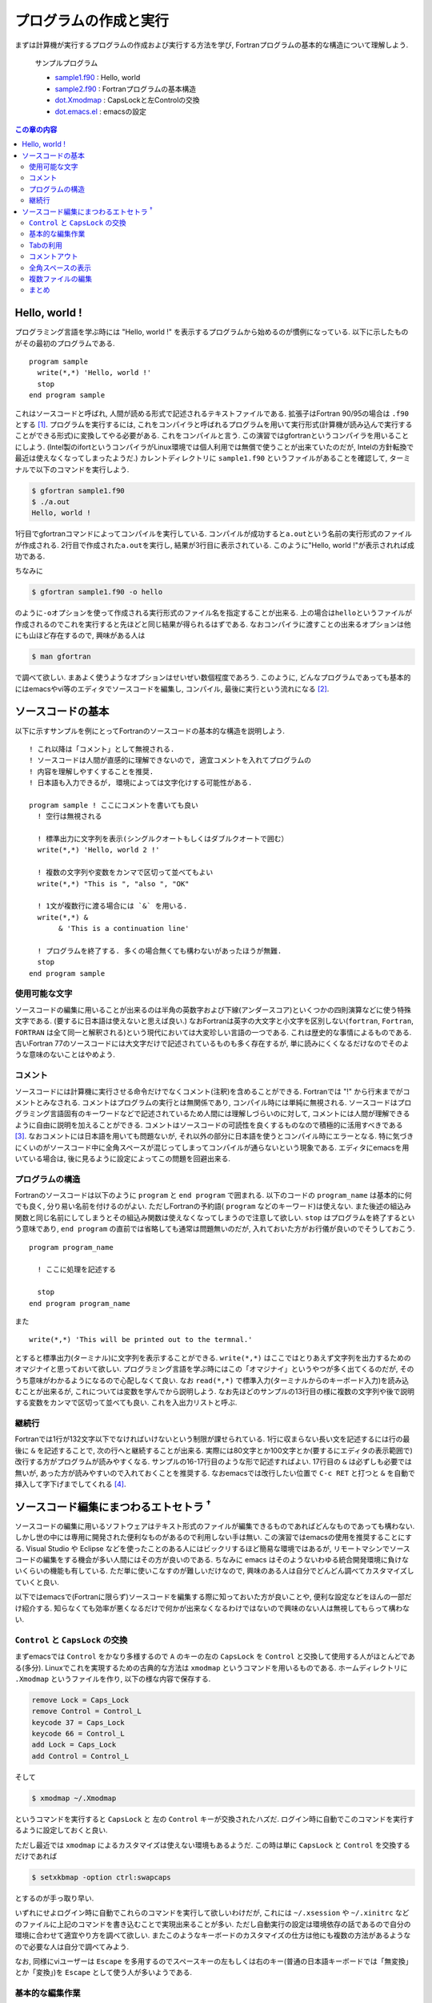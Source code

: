 .. -*- coding: utf-8 -*-

.. highlight:: fortran
  :linenothreshold: 1

========================
 プログラムの作成と実行
========================

まずは計算機が実行するプログラムの作成および実行する方法を学び, Fortranプログラムの基本的な構造について理解しよう.

    サンプルプログラム

    -  `sample1.f90 <sample/chap02/sample1.f90>`_ : Hello, world
    -  `sample2.f90 <sample/chap02/sample2.f90>`_ : Fortranプログラムの基本構造
    -  `dot.Xmodmap <sample/chap02/dot.Xmodmap>`_ : CapsLockと左Controlの交換
    -  `dot.emacs.el <sample/chap02/dot.emacs.el>`_ : emacsの設定

.. contents:: この章の内容
    :depth: 2

Hello, world !
==============

プログラミング言語を学ぶ時には "Hello, world !" を表示するプログラムから始めるのが慣例になっている. 以下に示したものがその最初のプログラムである.

::

    program sample
      write(*,*) 'Hello, world !'
      stop
    end program sample

これはソースコードと呼ばれ, 人間が読める形式で記述されるテキストファイルである. 拡張子はFortran 90/95の場合は ``.f90`` とする [#]_. プログラムを実行するには, これをコンパイラと呼ばれるプログラムを用いて実行形式(計算機が読み込んで実行することができる形式)に変換してやる必要がある. これをコンパイルと言う. この演習ではgfortranというコンパイラを用いることにしよう. (Intel製のifortというコンパイラがLinux環境では個人利用では無償で使うことが出来ていたのだが, Intelの方針転換で最近は使えなくなってしまったようだ.) カレントディレクトリに ``sample1.f90`` というファイルがあることを確認して, ターミナルで以下のコマンドを実行しよう.

.. code-block:: sh

    $ gfortran sample1.f90
    $ ./a.out
    Hello, world !

1行目でgfortranコマンドによってコンパイルを実行している. コンパイルが成功すると\ ``a.out``\ という名前の実行形式のファイルが作成される. 2行目で作成された\ ``a.out``\ を実行し, 結果が3行目に表示されている. このように"Hello, world !"が表示されれば成功である.

ちなみに

.. code-block:: sh

    $ gfortran sample1.f90 -o hello

のように\ ``-o``\ オプションを使って作成される実行形式のファイル名を指定することが出来る. 上の場合は\ ``hello``\ というファイルが作成されるのでこれを実行すると先ほどと同じ結果が得られるはずである. なおコンパイラに渡すことの出来るオプションは他にも山ほど存在するので, 興味がある人は

.. code-block:: sh

    $ man gfortran

で調べて欲しい. まあよく使うようなオプションはせいぜい数個程度であろう. このように, どんなプログラムであっても基本的にはemacsやvi等のエディタでソースコードを編集し, コンパイル, 最後に実行という流れになる [#]_.

ソースコードの基本
==================

以下に示すサンプルを例にとってFortranのソースコードの基本的な構造を説明しよう.

::

    ! これ以降は「コメント」として無視される.
    ! ソースコードは人間が直感的に理解できないので, 適宜コメントを入れてプログラムの
    ! 内容を理解しやすくすることを推奨.
    ! 日本語も入力できるが, 環境によっては文字化けする可能性がある.

    program sample ! ここにコメントを書いても良い
      ! 空行は無視される

      ! 標準出力に文字列を表示(シングルクオートもしくはダブルクオートで囲む）
      write(*,*) 'Hello, world 2 !'

      ! 複数の文字列や変数をカンマで区切って並べてもよい
      write(*,*) "This is ", "also ", "OK"

      ! 1文が複数行に渡る場合には `&` を用いる.
      write(*,*) &
           & 'This is a continuation line'

      ! プログラムを終了する. 多くの場合無くても構わないがあったほうが無難.
      stop
    end program sample

使用可能な文字
--------------

ソースコードの編集に用いることが出来るのは半角の英数字および下線(アンダースコア)といくつかの四則演算などに使う特殊文字である. (要するに日本語は使えないと思えば良い.) なおFortranは英字の大文字と小文字を区別しない(\ ``fortran``, ``Fortran``, ``FORTRAN`` は全て同一と解釈される)という現代においては大変珍しい言語の一つである. これは歴史的な事情によるものである. 古いFortran 77のソースコードには大文字だけで記述されているものも多く存在するが, 単に読みにくくなるだけなのでそのような意味のないことはやめよう.

コメント
--------

ソースコードには計算機に実行させる命令だけでなくコメント(注釈)を含めることができる. Fortranでは "!" から行末までがコメントとみなされる. コメントはプログラムの実行とは無関係であり, コンパイル時には単純に無視される. ソースコードはプログラミング言語固有のキーワードなどで記述されているため人間には理解しづらいのに対して, コメントには人間が理解できるように自由に説明を加えることができる. コメントはソースコードの可読性を良くするものなので積極的に活用すべきである [#]_. なおコメントには日本語を用いても問題ないが, それ以外の部分に日本語を使うとコンパイル時にエラーとなる. 特に気づきにくいのがソースコード中に全角スペースが混じってしまってコンパイルが通らないという現象である. エディタにemacsを用いている場合は, 後に見るように設定によってこの問題を回避出来る.

プログラムの構造
----------------

Fortranのソースコードは以下のように ``program`` と ``end program`` で囲まれる. 以下のコードの ``program_name`` は基本的に何でも良く, 分り易い名前を付けるのがよい. ただしFortranの予約語( ``program`` などのキーワード)は使えない. また後述の組込み関数と同じ名前にしてしまうとその組込み関数は使えなくなってしまうので注意して欲しい. ``stop`` はプログラムを終了するという意味であり, ``end program`` の直前では省略しても通常は問題無いのだが, 入れておいた方がお行儀が良いのでそうしておこう.


::

    program program_name

      ! ここに処理を記述する

      stop
    end program program_name

また

::

    write(*,*) 'This will be printed out to the termnal.'

とすると標準出力(ターミナル)に文字列を表示することができる. ``write(*,*)`` はここではとりあえず文字列を出力するためのオマジナイと思っておいて欲しい. プログラミング言語を学ぶ時にはこの「オマジナイ」というやつが多く出てくるのだが, そのうち意味がわかるようになるので心配しなくて良い. なお ``read(*,*)`` で標準入力(ターミナルからのキーボード入力)を読み込むことが出来るが, これについては変数を学んでから説明しよう. なお先ほどのサンプルの13行目の様に複数の文字列や後で説明する変数をカンマで区切って並べても良い. これを入出力リストと呼ぶ.

継続行
------

Fortranでは1行が132文字以下でなければいけないという制限が課せられている. 1行に収まらない長い文を記述するには行の最後に ``&`` を記述することで, 次の行へと継続することが出来る. 実際には80文字とか100文字とか(要するにエディタの表示範囲で)改行する方がプログラムが読みやすくなる. サンプルの16-17行目のような形で記述すればよい. 17行目の ``&`` は必ずしも必要では無いが, あった方が読みやすいので入れておくことを推奨する. なおemacsでは改行したい位置で ``C-c RET`` と打つと ``&`` を自動で挿入して字下げまでしてくれる [#]_.


ソースコード編集にまつわるエトセトラ :sup:`†`
==============================================

ソースコードの編集に用いるソフトウェアはテキスト形式のファイルが編集できるものであればどんなものであっても構わない. しかし世の中には専用に開発された便利なものがあるので利用しない手は無い. この演習ではemacsの使用を推奨することにする. Visual Studio や Eclipse などを使ったことのある人にはビックリするほど簡易な環境ではあるが, リモートマシンでソースコードの編集をする機会が多い人間にはその方が良いのである. ちなみに emacs はそのようないわゆる統合開発環境に負けないくらいの機能も有している. ただ単に使いこなすのが難しいだけなので, 興味のある人は自分でどんどん調べてカスタマイズしていくと良い.

以下ではemacsで(Fortranに限らず)ソースコードを編集する際に知っておいた方が良いことや, 便利な設定などをほんの一部だけ紹介する. 知らなくても効率が悪くなるだけで何かが出来なくなるわけではないので興味のない人は無視してもらって構わない.

``Control`` と ``CapsLock`` の交換
----------------------------------

まずemacsでは ``Control`` をかなり多様するので ``A`` のキーの左の ``CapsLock`` を ``Control`` と交換して使用する人がほとんどである(多分). Linuxでこれを実現するための古典的な方法は ``xmodmap`` というコマンドを用いるものである. ホームディレクトリに ``.Xmodmap`` というファイルを作り, 以下の様な内容で保存する.

.. code-block:: sh

    remove Lock = Caps_Lock
    remove Control = Control_L
    keycode 37 = Caps_Lock
    keycode 66 = Control_L
    add Lock = Caps_Lock
    add Control = Control_L

そして

.. code-block:: sh

    $ xmodmap ~/.Xmodmap

というコマンドを実行すると ``CapsLock`` と 左の ``Control`` キーが交換されたハズだ. ログイン時に自動でこのコマンドを実行するように設定しておくと良い.

ただし最近では ``xmodmap`` によるカスタマイズは使えない環境もあるようだ. この時は単に ``CapsLock`` と ``Control`` を交換するだけであれば

.. code-block:: sh

    $ setxkbmap -option ctrl:swapcaps

とするのが手っ取り早い.

いずれにせよログイン時に自動でこれらのコマンドを実行して欲しいわけだが, これには ``~/.xsession`` や ``~/.xinitrc`` などのファイルに上記のコマンドを書き込むことで実現出来ることが多い. ただし自動実行の設定は環境依存の話であるので自分の環境に合わせて適宜やり方を調べて欲しい. またこのようなキーボードのカスタマイズの仕方は他にも複数の方法があるようなので必要な人は自分で調べてみよう.

なお, 同様にviユーザーは ``Escape`` を多用するのでスペースキーの左もしくは右のキー(普通の日本語キーボードでは「無変換」とか「変換」)を ``Escape`` として使う人が多いようである.

基本的な編集作業
----------------

まずマウスを使わずに作業できるようになることを目標にしよう. なぜなら将来リモートマシンにログインして作業する際にはマウスを使うことは出来ないからだ [#]_.

既にこれまでの演習で学んだことだとは思うがemacsでは( ``Control`` キーと ``CapsLock`` を交換しておけば)キーボードのホームポジションから手を動かさずに全ての作業が出来るようになっている. これにはカーソルキーに対応する ``C-n`` (↓ ``next-line``), ``C-p`` (↑ ``previous-line``), ``C-f`` (→ ``forward-char``), ``C-b`` (← ``backward-char``), と ``Delete`` キーに対応する ``C-h`` は必須である. また ``C-a`` (行頭へ移動), ``C-e`` (行末へ移動) や, ``C-k`` (カーソルから行末までを削除) もよく使うので覚えておこう. ちなみにemacsとは関係無いが, 多くの環境で Alt-Tabによってウィンドウの切り替えが出来る. またターミナルでのコマンドライン編集時にもemacsと同じキーバインドが使える場合が多いので, これらを覚えておくだけでマウスの使用頻度が激減すること請け合いである.

viユーザーの名誉のために述べておくと, 当然のようにviでも( ``Escape`` の場所を適切にしておけば)ホームポジションから一切手を動かす必要が無い. 更に言うとviでは片手でコーヒーを飲みながらカーソル移動が出来るので, 少なくともこの点ではviの方が優れている(なので余裕があればviも勉強しよう).

Tabの利用
---------

ソースコードは適切に字下げされていると格段に見やすくなるし, 明らかな文法間違いに気づくきっかけにもなるので字下げの徹底を強く推奨する. emacsでは Tabキーを押すと自動でカーソルのある行の字下げをしてくれる. 複数行を一気に字下げしたい場合には字下げしたい領域を選択して ``M-x indent-region`` もしくは ``M-C-\`` で選択された領域の字下げが出来る. ファイル全体を字下げしたい時には ``C-x h M-C-\`` とすれば良い.

またFortranは ``program`` に限らず, 実行ブロックが ``end ???`` で終わるようになっている. emacsでは ``end`` まで入力した状態でTabキーを押すと自動で ``end`` の後に適切なキーワードを挿入してくれる. (例えば ``program sample`` の場合はTabキーによって ``end`` の後に ``program sample`` が挿入される.) これは非常に便利なので是非利用して欲しい.

コメントアウト
--------------

ソースコードを編集していると(特にデバッグ中は)複数行をまとめてコメントアウトしたいことが多々ある. そんな時に各行の先頭にいちいち"!"を挿入するのはバカバカしい. emacsでは領域を選択して ``M-x comment-region`` とするとまとめてコメントアウトしてくれるようになっている. ちなみにコメントアウトした領域を元に戻す時は ``M-x uncomment-region`` とすれば良い. なお多くのemacsのデフォルト環境で ``.f90`` のファイルを開いた場合には(自動でf90-modeというモードになり) ``C-;`` が ``M-x comment-region`` に設定されている. 同様に ``C-u C-;`` が ``M-x uncomment-region`` である.


全角スペースの表示
------------------

前述の通りソースコードに全角スペースが含まれているとコンパイルが出来ない(しかもエラーメッセージからはそれが分からない)という厄介な問題が存在する. これは初心者ほど陥りやすい罠であるが, emacsの設定でこの問題を回避することが出来る. 例えば以下の様な設定を ``.emacs`` などの設定ファイルに書いておくと全角スペースが "□" と表示されるので一目瞭然である.

.. code-block:: elisp

    (require 'whitespace)
    (setq whitespace-style '(face trailing spaces tabs space-mark tab-mark))
    (setq whitespace-space-regexp "\\(\x3000+\\)")
    (setq whitespace-display-mappings
          '((space-mark ?\x3000 [?\□])
            (tab-mark   ?\t   [?\xBB ?\t])
            ))
    (set-face-attribute 'whitespace-trailing nil
                        :background "navy")
    (global-whitespace-mode 1)

なお上の設定では行末のスペースやタブなども表示するように設定されているが, このあたりは完全に好みである. 以下はemacsでソースコードを編集中のスクリーンショットである.

.. figure:: figure/emacs.png

   Emacsのスクリーンショット

複数ファイルの編集
------------------

真のemacs使いはいちいちemacsを立ち上げたり終了したりはしない. 常にemacsを立ち上げておき, 複数のファイル(emacsではバッファと呼ぶ)を縦横無尽に切り替えながら編集するのである [#]_. ``C-x f`` で新しいファイルを開くことは当然出来るとして, 過去に編集していたバッファに切り替える方法を覚えておこう. ``C-x b`` でミニバッファに既に開いているバッファ名(ファイル名)を入力するとそのバッファに移ることが出来る. またTabによる補完も使うことが出来る. ``C-x C-b`` では現在開いているバッファの一覧が表示され, 選択することでそのバッファに移ることが出来る.

なお最近ではemacsにもタブ(タブブラウザのあれである)を導入することが出来るらしい. 興味のある人は ``tabbar.el`` で調べてみよう.

まとめ
------

細かいことはどうでもいいという実践派の人は以下の表を頭に入れておけばよい. 正確には体が勝手に覚えるものなのだが.

.. tabularcolumns:: |p{0.3 \textwidth}|p{0.6 \textwidth}|
.. list-table:: これだけは知っとけemacsのキーバインド
    :widths: 30, 60
    :header-rows: 1

    * - キーバインド
      - 説明

    * - ``C-p``
      - 上へ移動

    * - ``C-n``
      - 下へ移動

    * - ``C-f``
      - 右へ移動

    * - ``C-b``
      - 左へ移動

    * - ``C-a``
      - 行頭へ移動

    * - ``C-e``
      - 行末へ移動

    * - ``C-h``
      - ``Delete``

    * - ``C-k``
      - カーソル位置から行末までを削除

    * - ``C-@``/``C-space``
      - 領域選択を開始

    * - ``C-w``
      - 選択範囲を切り取り

    * - ``M-w``
      - 選択範囲をコピー

    * - ``C-y``
      - コピーした内容を貼り付け

    * - ``C-;``
      - 選択領域をコメントアウト

    * - ``C-u C-;``
      - 選択されたコメントアウトされている領域のコメントを外す

    * - ``C-c RET``
      - 継続行の挿入

    * - ``M-C-\``
      - 選択された領域の字下げ

    * - ``C-x h M-C-\``
      - ファイルの全てを選択して字下げ

    * - ``C-x f``
      - ファイルを開く

    * - ``C-x b``
      - バッファの切替え

    * - ``C-x C-b``
      - バッファ一覧の表示

    * - ``C-s``
      - 前方検索

    * - ``C-r``
      - 後方検索

    * - ``M-%``
      - 置換(置換前にその都度確認をする)

----

.. [#]

   Fortran 77では\ ``.f``\ である.

.. [#]

   そうでない場合もあるのだが, とりあえず今は気にしないことにしよう.

.. [#]

   自分が3日前に書いたコードが何をしているか理解できないというのは日常茶飯事である.

.. [#]

   このようにキーバインドを表す際には ``C`` がControl, ``M`` がMetaキーを表す. 例えば ``C-x`` はControlキーを押しながら ``x`` キーを押すことを, ``M-x`` はEscapeキーを押して\ *離してから* ``x`` キーを押すことを意味する.

.. [#]

   出来ないことも無いのだが, やっぱり何をするのにも遅くてイライラするので.

.. [#]

   emacs上でコンパイルしたり, emacsをターミナル代わりに使う人もいるのだが少しばかりマニアックな話題なので各自で調べて欲しい.

